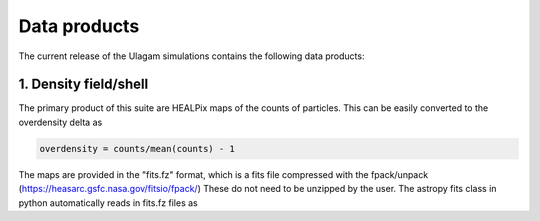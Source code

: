 .. _data_products:

***********
Data products
***********

The current release of the Ulagam simulations contains the following data products:


=============
1. Density field/shell
=============

The primary product of this suite are HEALPix maps of the counts of particles. This can be easily converted to the overdensity delta as

.. code-block:: bash
  
    overdensity = counts/mean(counts) - 1


The maps are provided in the "fits.fz" format, which is a fits file compressed with the fpack/unpack (https://heasarc.gsfc.nasa.gov/fitsio/fpack/) These do not need to be unzipped by the user. 
The astropy fits class in python automatically reads in fits.fz files as

.. code-block:: bash
    from astropy.io import fits
    d = fits.open(<path_to_density_shell>)[1].data
